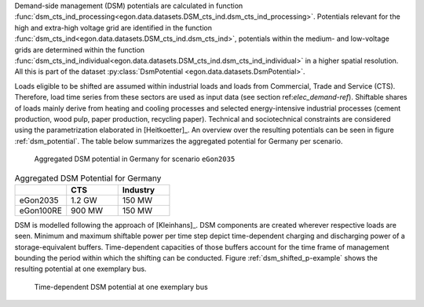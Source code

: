 Demand-side management (DSM) potentials are calculated in function :func:`dsm_cts_ind_processing<egon.data.datasets.DSM_cts_ind.dsm_cts_ind_processing>`. 
Potentials relevant for the high and extra-high voltage grid are identified in the function :func:`dsm_cts_ind<egon.data.datasets.DSM_cts_ind.dsm_cts_ind>`, 
potentials within the medium- and low-voltage grids are determined within the function :func:`dsm_cts_ind_individual<egon.data.datasets.DSM_cts_ind.dsm_cts_ind_individual>` 
in a higher spatial resolution. All this is part of the dataset :py:class:`DsmPotential <egon.data.datasets.DsmPotential>`.

Loads eligible to be shifted are assumed within industrial loads and loads from Commercial, Trade and Service (CTS). 
Therefore, load time series from these sectors are used as input data (see section ref:`elec_demand-ref`).
Shiftable shares of loads mainly derive from heating and cooling processes and selected energy-intensive 
industrial processes (cement production, wood pulp, paper production, recycling paper). Technical and sociotechnical 
constraints are considered using the parametrization elaborated in [Heitkoetter]_. An overview over the 
resulting potentials can be seen in figure :ref:`dsm_potential`. The table below summarizes the aggregated potential 
for Germany per scenario. 

.. figure:: /images/DSM_potential.png
  :name: dsm_potential
  :width: 600 
  
  Aggregated DSM potential in Germany for scenario ``eGon2035``
  
.. list-table:: Aggregated DSM Potential for Germany
   :widths: 20 20 20
   :header-rows: 1

   * - 
     - CTS
     - Industry

   * - eGon2035
     - 1.2 GW
     - 150 MW

   * - eGon100RE
     - 900 MW
     - 150 MW

DSM is modelled following the approach of [Kleinhans]_. DSM components are created wherever 
respective loads are seen. Minimum and maximum shiftable power per time step depict time-dependent 
charging and discharging power of a storage-equivalent buffers. Time-dependent capacities 
of those buffers account for the time frame of management bounding the period within which 
the shifting can be conducted. Figure :ref:`dsm_shifted_p-example` shows the resulting potential at one exemplary bus.

.. figure:: /images/shifted_dsm-example.png
  :name: dsm_shifted_p-example
  :width: 600 
  
  Time-dependent DSM potential at one exemplary bus

 
